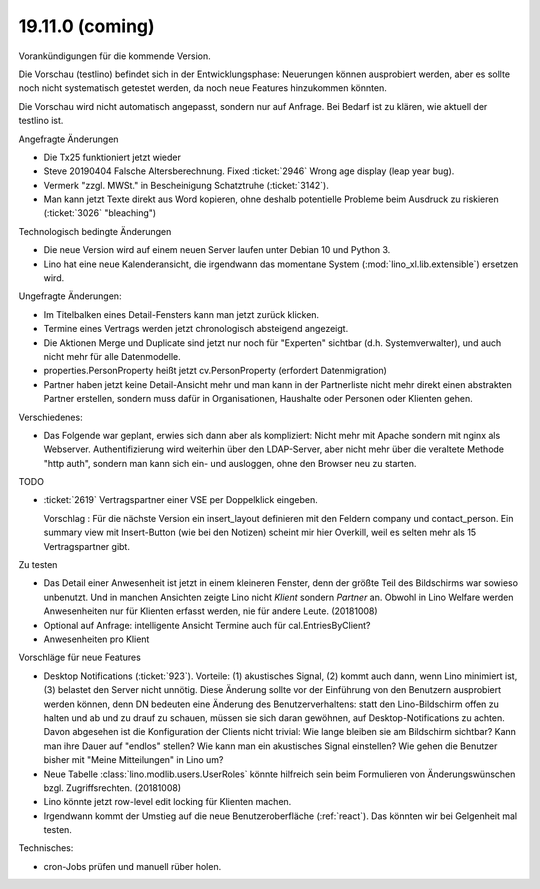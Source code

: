 .. _weleup.18.11.0:
.. _weleup.19.11.0:

====================
19.11.0 (coming)
====================

Vorankündigungen für die kommende Version.

Die Vorschau (testlino) befindet sich in der Entwicklungsphase:
Neuerungen können ausprobiert werden, aber es sollte noch nicht
systematisch getestet werden, da noch neue Features hinzukommen
könnten.

Die Vorschau wird nicht automatisch angepasst, sondern nur auf Anfrage.
Bei Bedarf ist zu klären, wie aktuell der testlino ist.

Angefragte Änderungen

- Die Tx25 funktioniert jetzt wieder

- Steve 20190404 Falsche Altersberechnung. Fixed :ticket:`2946` Wrong age
  display (leap year bug).

- Vermerk "zzgl. MWSt." in Bescheinigung Schatztruhe (:ticket:`3142`).

- Man kann jetzt Texte direkt aus Word kopieren, ohne deshalb potentielle
  Probleme beim Ausdruck zu riskieren (:ticket:`3026` "bleaching")

Technologisch bedingte Änderungen

- Die neue Version wird auf einem neuen Server laufen unter Debian 10 und Python
  3.

- Lino hat eine neue Kalenderansicht, die irgendwann das momentane System
  (:mod:`lino_xl.lib.extensible`) ersetzen wird.

Ungefragte Änderungen:

- Im Titelbalken eines Detail-Fensters kann man jetzt zurück klicken.

- Termine eines Vertrags werden jetzt chronologisch absteigend
  angezeigt.

- Die Aktionen Merge und Duplicate sind jetzt nur noch für "Experten"
  sichtbar (d.h. Systemverwalter), und auch nicht mehr für alle
  Datenmodelle.

- properties.PersonProperty heißt jetzt cv.PersonProperty (erfordert
  Datenmigration)

- Partner haben jetzt keine Detail-Ansicht mehr und man kann in der
  Partnerliste nicht mehr direkt einen abstrakten Partner erstellen, sondern muss
  dafür in Organisationen, Haushalte oder Personen oder Klienten gehen.

Verschiedenes:

- Das Folgende war geplant, erwies sich dann aber als kompliziert:
  Nicht mehr mit Apache sondern mit nginx als Webserver.
  Authentifizierung wird weiterhin über den LDAP-Server, aber nicht mehr über
  die veraltete Methode "http auth", sondern man kann sich ein- und ausloggen,
  ohne den Browser neu zu starten.



TODO

- :ticket:`2619` Vertragspartner einer VSE per Doppelklick eingeben.

  Vorschlag : Für die nächste Version ein insert_layout definieren mit
  den Feldern company und contact_person. Ein summary view mit
  Insert-Button (wie bei den Notizen) scheint mir hier Overkill, weil
  es selten mehr als 15 Vertragspartner gibt.

Zu testen

- Das Detail einer Anwesenheit ist jetzt in einem kleineren Fenster, denn der
  größte Teil des Bildschirms war sowieso unbenutzt.  Und in manchen Ansichten
  zeigte Lino nicht `Klient` sondern `Partner` an. Obwohl in Lino Welfare werden
  Anwesenheiten nur für Klienten erfasst werden, nie für andere Leute.
  (20181008)

- Optional auf Anfrage: intelligente Ansicht Termine auch für
  cal.EntriesByClient?

- Anwesenheiten pro Klient

Vorschläge für neue Features

- Desktop Notifications (:ticket:`923`).  Vorteile: (1) akustisches
  Signal, (2) kommt auch dann, wenn Lino minimiert ist, (3) belastet
  den Server nicht unnötig.
  Diese Änderung sollte vor der Einführung von den Benutzern
  ausprobiert werden können, denn DN bedeuten eine Änderung des
  Benutzerverhaltens: statt den Lino-Bildschirm offen zu halten und ab
  und zu drauf zu schauen, müssen sie sich daran gewöhnen, auf
  Desktop-Notifications zu achten. Davon abgesehen ist die
  Konfiguration der Clients nicht trivial: Wie lange bleiben sie am
  Bildschirm sichtbar? Kann man ihre Dauer auf "endlos" stellen?  Wie
  kann man ein akustisches Signal einstellen? Wie gehen die Benutzer
  bisher mit "Meine Mitteilungen" in Lino um?

- Neue Tabelle :class:`lino.modlib.users.UserRoles` könnte
  hilfreich sein beim Formulieren von Änderungswünschen
  bzgl. Zugriffsrechten. (20181008)

- Lino könnte jetzt row-level edit locking für Klienten machen.

- Irgendwann kommt der Umstieg auf die neue Benutzeroberfläche (:ref:`react`).
  Das könnten wir bei Gelgenheit mal testen.


Technisches:

- cron-Jobs prüfen und manuell rüber holen.
